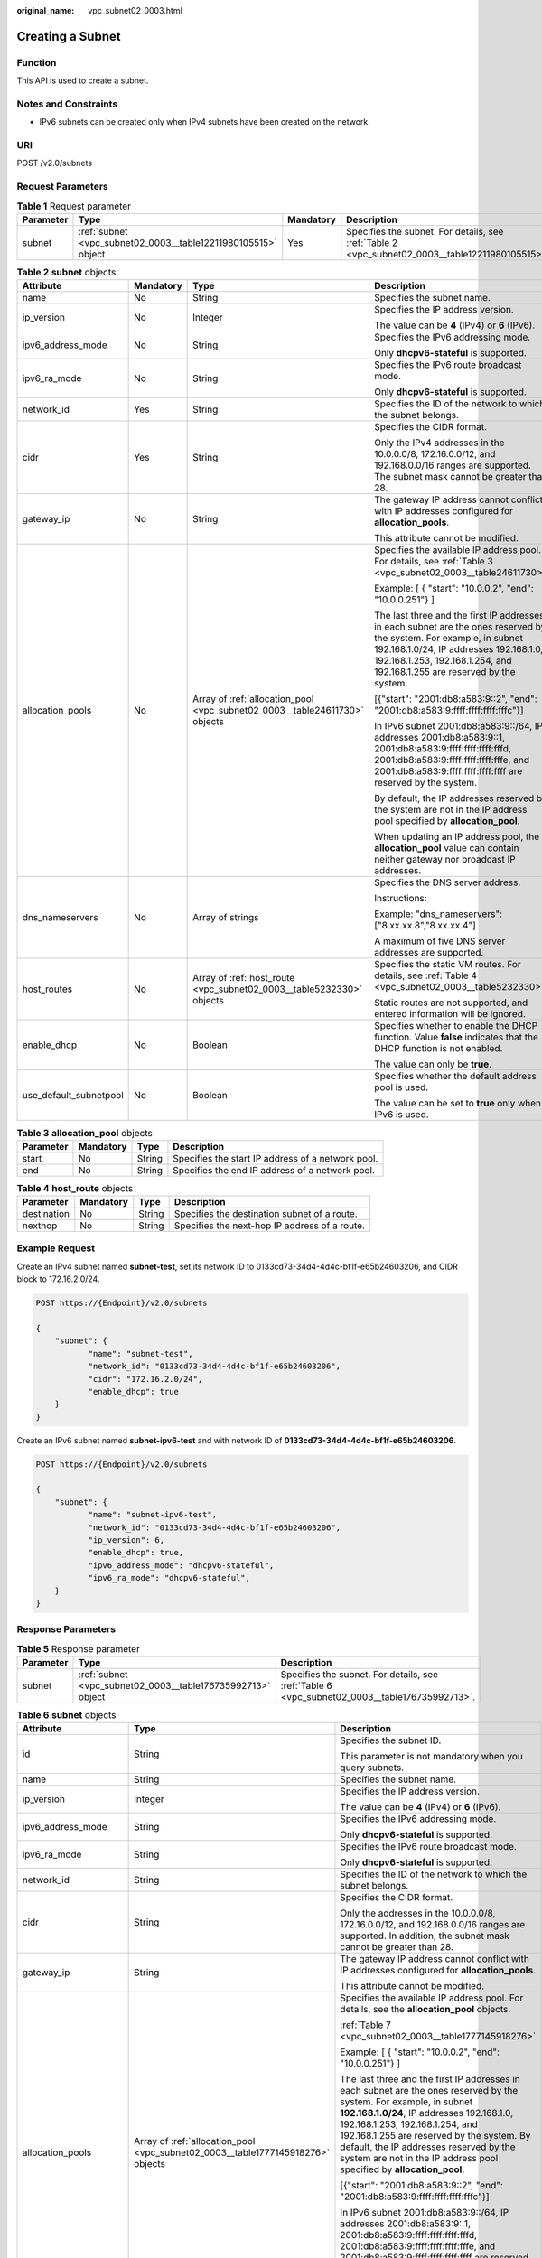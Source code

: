 :original_name: vpc_subnet02_0003.html

.. _vpc_subnet02_0003:

Creating a Subnet
=================

Function
--------

This API is used to create a subnet.

Notes and Constraints
---------------------

-  IPv6 subnets can be created only when IPv4 subnets have been created on the network.

URI
---

POST /v2.0/subnets

Request Parameters
------------------

.. table:: **Table 1** Request parameter

   +-----------+---------------------------------------------------------------+-----------+-------------------------------------------------------------------------------------------------+
   | Parameter | Type                                                          | Mandatory | Description                                                                                     |
   +===========+===============================================================+===========+=================================================================================================+
   | subnet    | :ref:`subnet <vpc_subnet02_0003__table12211980105515>` object | Yes       | Specifies the subnet. For details, see :ref:`Table 2 <vpc_subnet02_0003__table12211980105515>`. |
   +-----------+---------------------------------------------------------------+-----------+-------------------------------------------------------------------------------------------------+

.. _vpc_subnet02_0003__table12211980105515:

.. table:: **Table 2** **subnet** objects

   +------------------------+-----------------+----------------------------------------------------------------------------+--------------------------------------------------------------------------------------------------------------------------------------------------------------------------------------------------------------------------------------------+
   | Attribute              | Mandatory       | Type                                                                       | Description                                                                                                                                                                                                                                |
   +========================+=================+============================================================================+============================================================================================================================================================================================================================================+
   | name                   | No              | String                                                                     | Specifies the subnet name.                                                                                                                                                                                                                 |
   +------------------------+-----------------+----------------------------------------------------------------------------+--------------------------------------------------------------------------------------------------------------------------------------------------------------------------------------------------------------------------------------------+
   | ip_version             | No              | Integer                                                                    | Specifies the IP address version.                                                                                                                                                                                                          |
   |                        |                 |                                                                            |                                                                                                                                                                                                                                            |
   |                        |                 |                                                                            | The value can be **4** (IPv4) or **6** (IPv6).                                                                                                                                                                                             |
   +------------------------+-----------------+----------------------------------------------------------------------------+--------------------------------------------------------------------------------------------------------------------------------------------------------------------------------------------------------------------------------------------+
   | ipv6_address_mode      | No              | String                                                                     | Specifies the IPv6 addressing mode.                                                                                                                                                                                                        |
   |                        |                 |                                                                            |                                                                                                                                                                                                                                            |
   |                        |                 |                                                                            | Only **dhcpv6-stateful** is supported.                                                                                                                                                                                                     |
   +------------------------+-----------------+----------------------------------------------------------------------------+--------------------------------------------------------------------------------------------------------------------------------------------------------------------------------------------------------------------------------------------+
   | ipv6_ra_mode           | No              | String                                                                     | Specifies the IPv6 route broadcast mode.                                                                                                                                                                                                   |
   |                        |                 |                                                                            |                                                                                                                                                                                                                                            |
   |                        |                 |                                                                            | Only **dhcpv6-stateful** is supported.                                                                                                                                                                                                     |
   +------------------------+-----------------+----------------------------------------------------------------------------+--------------------------------------------------------------------------------------------------------------------------------------------------------------------------------------------------------------------------------------------+
   | network_id             | Yes             | String                                                                     | Specifies the ID of the network to which the subnet belongs.                                                                                                                                                                               |
   +------------------------+-----------------+----------------------------------------------------------------------------+--------------------------------------------------------------------------------------------------------------------------------------------------------------------------------------------------------------------------------------------+
   | cidr                   | Yes             | String                                                                     | Specifies the CIDR format.                                                                                                                                                                                                                 |
   |                        |                 |                                                                            |                                                                                                                                                                                                                                            |
   |                        |                 |                                                                            | Only the IPv4 addresses in the 10.0.0.0/8, 172.16.0.0/12, and 192.168.0.0/16 ranges are supported. The subnet mask cannot be greater than 28.                                                                                              |
   +------------------------+-----------------+----------------------------------------------------------------------------+--------------------------------------------------------------------------------------------------------------------------------------------------------------------------------------------------------------------------------------------+
   | gateway_ip             | No              | String                                                                     | The gateway IP address cannot conflict with IP addresses configured for **allocation_pools**.                                                                                                                                              |
   |                        |                 |                                                                            |                                                                                                                                                                                                                                            |
   |                        |                 |                                                                            | This attribute cannot be modified.                                                                                                                                                                                                         |
   +------------------------+-----------------+----------------------------------------------------------------------------+--------------------------------------------------------------------------------------------------------------------------------------------------------------------------------------------------------------------------------------------+
   | allocation_pools       | No              | Array of :ref:`allocation_pool <vpc_subnet02_0003__table24611730>` objects | Specifies the available IP address pool. For details, see :ref:`Table 3 <vpc_subnet02_0003__table24611730>`.                                                                                                                               |
   |                        |                 |                                                                            |                                                                                                                                                                                                                                            |
   |                        |                 |                                                                            | Example: [ { "start": "10.0.0.2", "end": "10.0.0.251"} ]                                                                                                                                                                                   |
   |                        |                 |                                                                            |                                                                                                                                                                                                                                            |
   |                        |                 |                                                                            | The last three and the first IP addresses in each subnet are the ones reserved by the system. For example, in subnet 192.168.1.0/24, IP addresses 192.168.1.0, 192.168.1.253, 192.168.1.254, and 192.168.1.255 are reserved by the system. |
   |                        |                 |                                                                            |                                                                                                                                                                                                                                            |
   |                        |                 |                                                                            | [{"start": "2001:db8:a583:9::2", "end": "2001:db8:a583:9:ffff:ffff:ffff:fffc"}]                                                                                                                                                            |
   |                        |                 |                                                                            |                                                                                                                                                                                                                                            |
   |                        |                 |                                                                            | In IPv6 subnet 2001:db8:a583:9::/64, IP addresses 2001:db8:a583:9::1, 2001:db8:a583:9:ffff:ffff:ffff:fffd, 2001:db8:a583:9:ffff:ffff:ffff:fffe, and 2001:db8:a583:9:ffff:ffff:ffff:ffff are reserved by the system.                        |
   |                        |                 |                                                                            |                                                                                                                                                                                                                                            |
   |                        |                 |                                                                            | By default, the IP addresses reserved by the system are not in the IP address pool specified by **allocation_pool**.                                                                                                                       |
   |                        |                 |                                                                            |                                                                                                                                                                                                                                            |
   |                        |                 |                                                                            | When updating an IP address pool, the **allocation_pool** value can contain neither gateway nor broadcast IP addresses.                                                                                                                    |
   +------------------------+-----------------+----------------------------------------------------------------------------+--------------------------------------------------------------------------------------------------------------------------------------------------------------------------------------------------------------------------------------------+
   | dns_nameservers        | No              | Array of strings                                                           | Specifies the DNS server address.                                                                                                                                                                                                          |
   |                        |                 |                                                                            |                                                                                                                                                                                                                                            |
   |                        |                 |                                                                            | Instructions:                                                                                                                                                                                                                              |
   |                        |                 |                                                                            |                                                                                                                                                                                                                                            |
   |                        |                 |                                                                            | Example: "dns_nameservers": ["8.xx.xx.8","8.xx.xx.4"]                                                                                                                                                                                      |
   |                        |                 |                                                                            |                                                                                                                                                                                                                                            |
   |                        |                 |                                                                            | A maximum of five DNS server addresses are supported.                                                                                                                                                                                      |
   +------------------------+-----------------+----------------------------------------------------------------------------+--------------------------------------------------------------------------------------------------------------------------------------------------------------------------------------------------------------------------------------------+
   | host_routes            | No              | Array of :ref:`host_route <vpc_subnet02_0003__table5232330>` objects       | Specifies the static VM routes. For details, see :ref:`Table 4 <vpc_subnet02_0003__table5232330>`.                                                                                                                                         |
   |                        |                 |                                                                            |                                                                                                                                                                                                                                            |
   |                        |                 |                                                                            | Static routes are not supported, and entered information will be ignored.                                                                                                                                                                  |
   +------------------------+-----------------+----------------------------------------------------------------------------+--------------------------------------------------------------------------------------------------------------------------------------------------------------------------------------------------------------------------------------------+
   | enable_dhcp            | No              | Boolean                                                                    | Specifies whether to enable the DHCP function. Value **false** indicates that the DHCP function is not enabled.                                                                                                                            |
   |                        |                 |                                                                            |                                                                                                                                                                                                                                            |
   |                        |                 |                                                                            | The value can only be **true**.                                                                                                                                                                                                            |
   +------------------------+-----------------+----------------------------------------------------------------------------+--------------------------------------------------------------------------------------------------------------------------------------------------------------------------------------------------------------------------------------------+
   | use_default_subnetpool | No              | Boolean                                                                    | Specifies whether the default address pool is used.                                                                                                                                                                                        |
   |                        |                 |                                                                            |                                                                                                                                                                                                                                            |
   |                        |                 |                                                                            | The value can be set to **true** only when IPv6 is used.                                                                                                                                                                                   |
   +------------------------+-----------------+----------------------------------------------------------------------------+--------------------------------------------------------------------------------------------------------------------------------------------------------------------------------------------------------------------------------------------+

.. _vpc_subnet02_0003__table24611730:

.. table:: **Table 3** **allocation_pool** objects

   +-----------+-----------+--------+---------------------------------------------------+
   | Parameter | Mandatory | Type   | Description                                       |
   +===========+===========+========+===================================================+
   | start     | No        | String | Specifies the start IP address of a network pool. |
   +-----------+-----------+--------+---------------------------------------------------+
   | end       | No        | String | Specifies the end IP address of a network pool.   |
   +-----------+-----------+--------+---------------------------------------------------+

.. _vpc_subnet02_0003__table5232330:

.. table:: **Table 4** **host_route** objects

   +-------------+-----------+--------+-----------------------------------------------+
   | Parameter   | Mandatory | Type   | Description                                   |
   +=============+===========+========+===============================================+
   | destination | No        | String | Specifies the destination subnet of a route.  |
   +-------------+-----------+--------+-----------------------------------------------+
   | nexthop     | No        | String | Specifies the next-hop IP address of a route. |
   +-------------+-----------+--------+-----------------------------------------------+

Example Request
---------------

Create an IPv4 subnet named **subnet-test**, set its network ID to 0133cd73-34d4-4d4c-bf1f-e65b24603206, and CIDR block to 172.16.2.0/24.

.. code-block:: text

   POST https://{Endpoint}/v2.0/subnets

   {
       "subnet": {
              "name": "subnet-test",
              "network_id": "0133cd73-34d4-4d4c-bf1f-e65b24603206",
              "cidr": "172.16.2.0/24",
              "enable_dhcp": true
       }
   }

Create an IPv6 subnet named **subnet-ipv6-test** and with network ID of **0133cd73-34d4-4d4c-bf1f-e65b24603206**.

.. code-block:: text

   POST https://{Endpoint}/v2.0/subnets

   {
       "subnet": {
              "name": "subnet-ipv6-test",
              "network_id": "0133cd73-34d4-4d4c-bf1f-e65b24603206",
              "ip_version": 6,
              "enable_dhcp": true,
              "ipv6_address_mode": "dhcpv6-stateful",
              "ipv6_ra_mode": "dhcpv6-stateful",
       }
   }

Response Parameters
-------------------

.. table:: **Table 5** Response parameter

   +-----------+-------------------------------------------------------------+-----------------------------------------------------------------------------------------------+
   | Parameter | Type                                                        | Description                                                                                   |
   +===========+=============================================================+===============================================================================================+
   | subnet    | :ref:`subnet <vpc_subnet02_0003__table176735992713>` object | Specifies the subnet. For details, see :ref:`Table 6 <vpc_subnet02_0003__table176735992713>`. |
   +-----------+-------------------------------------------------------------+-----------------------------------------------------------------------------------------------+

.. _vpc_subnet02_0003__table176735992713:

.. table:: **Table 6** **subnet** objects

   +------------------------+---------------------------------------------------------------------------------+---------------------------------------------------------------------------------------------------------------------------------------------------------------------------------------------------------------------------------------------------------------------------------------------------------------------------------------------------------------------+
   | Attribute              | Type                                                                            | Description                                                                                                                                                                                                                                                                                                                                                         |
   +========================+=================================================================================+=====================================================================================================================================================================================================================================================================================================================================================================+
   | id                     | String                                                                          | Specifies the subnet ID.                                                                                                                                                                                                                                                                                                                                            |
   |                        |                                                                                 |                                                                                                                                                                                                                                                                                                                                                                     |
   |                        |                                                                                 | This parameter is not mandatory when you query subnets.                                                                                                                                                                                                                                                                                                             |
   +------------------------+---------------------------------------------------------------------------------+---------------------------------------------------------------------------------------------------------------------------------------------------------------------------------------------------------------------------------------------------------------------------------------------------------------------------------------------------------------------+
   | name                   | String                                                                          | Specifies the subnet name.                                                                                                                                                                                                                                                                                                                                          |
   +------------------------+---------------------------------------------------------------------------------+---------------------------------------------------------------------------------------------------------------------------------------------------------------------------------------------------------------------------------------------------------------------------------------------------------------------------------------------------------------------+
   | ip_version             | Integer                                                                         | Specifies the IP address version.                                                                                                                                                                                                                                                                                                                                   |
   |                        |                                                                                 |                                                                                                                                                                                                                                                                                                                                                                     |
   |                        |                                                                                 | The value can be **4** (IPv4) or **6** (IPv6).                                                                                                                                                                                                                                                                                                                      |
   +------------------------+---------------------------------------------------------------------------------+---------------------------------------------------------------------------------------------------------------------------------------------------------------------------------------------------------------------------------------------------------------------------------------------------------------------------------------------------------------------+
   | ipv6_address_mode      | String                                                                          | Specifies the IPv6 addressing mode.                                                                                                                                                                                                                                                                                                                                 |
   |                        |                                                                                 |                                                                                                                                                                                                                                                                                                                                                                     |
   |                        |                                                                                 | Only **dhcpv6-stateful** is supported.                                                                                                                                                                                                                                                                                                                              |
   +------------------------+---------------------------------------------------------------------------------+---------------------------------------------------------------------------------------------------------------------------------------------------------------------------------------------------------------------------------------------------------------------------------------------------------------------------------------------------------------------+
   | ipv6_ra_mode           | String                                                                          | Specifies the IPv6 route broadcast mode.                                                                                                                                                                                                                                                                                                                            |
   |                        |                                                                                 |                                                                                                                                                                                                                                                                                                                                                                     |
   |                        |                                                                                 | Only **dhcpv6-stateful** is supported.                                                                                                                                                                                                                                                                                                                              |
   +------------------------+---------------------------------------------------------------------------------+---------------------------------------------------------------------------------------------------------------------------------------------------------------------------------------------------------------------------------------------------------------------------------------------------------------------------------------------------------------------+
   | network_id             | String                                                                          | Specifies the ID of the network to which the subnet belongs.                                                                                                                                                                                                                                                                                                        |
   +------------------------+---------------------------------------------------------------------------------+---------------------------------------------------------------------------------------------------------------------------------------------------------------------------------------------------------------------------------------------------------------------------------------------------------------------------------------------------------------------+
   | cidr                   | String                                                                          | Specifies the CIDR format.                                                                                                                                                                                                                                                                                                                                          |
   |                        |                                                                                 |                                                                                                                                                                                                                                                                                                                                                                     |
   |                        |                                                                                 | Only the addresses in the 10.0.0.0/8, 172.16.0.0/12, and 192.168.0.0/16 ranges are supported. In addition, the subnet mask cannot be greater than 28.                                                                                                                                                                                                               |
   +------------------------+---------------------------------------------------------------------------------+---------------------------------------------------------------------------------------------------------------------------------------------------------------------------------------------------------------------------------------------------------------------------------------------------------------------------------------------------------------------+
   | gateway_ip             | String                                                                          | The gateway IP address cannot conflict with IP addresses configured for **allocation_pools**.                                                                                                                                                                                                                                                                       |
   |                        |                                                                                 |                                                                                                                                                                                                                                                                                                                                                                     |
   |                        |                                                                                 | This attribute cannot be modified.                                                                                                                                                                                                                                                                                                                                  |
   +------------------------+---------------------------------------------------------------------------------+---------------------------------------------------------------------------------------------------------------------------------------------------------------------------------------------------------------------------------------------------------------------------------------------------------------------------------------------------------------------+
   | allocation_pools       | Array of :ref:`allocation_pool <vpc_subnet02_0003__table1777145918276>` objects | Specifies the available IP address pool. For details, see the **allocation_pool** objects.                                                                                                                                                                                                                                                                          |
   |                        |                                                                                 |                                                                                                                                                                                                                                                                                                                                                                     |
   |                        |                                                                                 | :ref:`Table 7 <vpc_subnet02_0003__table1777145918276>`                                                                                                                                                                                                                                                                                                              |
   |                        |                                                                                 |                                                                                                                                                                                                                                                                                                                                                                     |
   |                        |                                                                                 | Example: [ { "start": "10.0.0.2", "end": "10.0.0.251"} ]                                                                                                                                                                                                                                                                                                            |
   |                        |                                                                                 |                                                                                                                                                                                                                                                                                                                                                                     |
   |                        |                                                                                 | The last three and the first IP addresses in each subnet are the ones reserved by the system. For example, in subnet **192.168.1.0/24**, IP addresses 192.168.1.0, 192.168.1.253, 192.168.1.254, and 192.168.1.255 are reserved by the system. By default, the IP addresses reserved by the system are not in the IP address pool specified by **allocation_pool**. |
   |                        |                                                                                 |                                                                                                                                                                                                                                                                                                                                                                     |
   |                        |                                                                                 | [{"start": "2001:db8:a583:9::2", "end": "2001:db8:a583:9:ffff:ffff:ffff:fffc"}]                                                                                                                                                                                                                                                                                     |
   |                        |                                                                                 |                                                                                                                                                                                                                                                                                                                                                                     |
   |                        |                                                                                 | In IPv6 subnet 2001:db8:a583:9::/64, IP addresses 2001:db8:a583:9::1, 2001:db8:a583:9:ffff:ffff:ffff:fffd, 2001:db8:a583:9:ffff:ffff:ffff:fffe, and 2001:db8:a583:9:ffff:ffff:ffff:ffff are reserved by the system.                                                                                                                                                 |
   |                        |                                                                                 |                                                                                                                                                                                                                                                                                                                                                                     |
   |                        |                                                                                 | When updating an IP address pool, the **allocation_pool** value can contain neither gateway nor broadcast IP addresses.                                                                                                                                                                                                                                             |
   +------------------------+---------------------------------------------------------------------------------+---------------------------------------------------------------------------------------------------------------------------------------------------------------------------------------------------------------------------------------------------------------------------------------------------------------------------------------------------------------------+
   | dns_nameservers        | Array of strings                                                                | Specifies the DNS server address.                                                                                                                                                                                                                                                                                                                                   |
   |                        |                                                                                 |                                                                                                                                                                                                                                                                                                                                                                     |
   |                        |                                                                                 | Example: "dns_nameservers": ["8.xx.xx.8","8.xx.xx.4"]                                                                                                                                                                                                                                                                                                               |
   +------------------------+---------------------------------------------------------------------------------+---------------------------------------------------------------------------------------------------------------------------------------------------------------------------------------------------------------------------------------------------------------------------------------------------------------------------------------------------------------------+
   | host_routes            | Array of :ref:`host_route <vpc_subnet02_0003__table177865912715>` objects       | Specifies the static VM routes. For details, see :ref:`Table 8 <vpc_subnet02_0003__table177865912715>`.                                                                                                                                                                                                                                                             |
   |                        |                                                                                 |                                                                                                                                                                                                                                                                                                                                                                     |
   |                        |                                                                                 | Static routes are not supported, and entered information will be ignored.                                                                                                                                                                                                                                                                                           |
   +------------------------+---------------------------------------------------------------------------------+---------------------------------------------------------------------------------------------------------------------------------------------------------------------------------------------------------------------------------------------------------------------------------------------------------------------------------------------------------------------+
   | tenant_id              | String                                                                          | Specifies the project ID.                                                                                                                                                                                                                                                                                                                                           |
   +------------------------+---------------------------------------------------------------------------------+---------------------------------------------------------------------------------------------------------------------------------------------------------------------------------------------------------------------------------------------------------------------------------------------------------------------------------------------------------------------+
   | enable_dhcp            | Boolean                                                                         | Specifies whether to enable the DHCP function. Value **false** indicates that the DHCP function is not enabled.                                                                                                                                                                                                                                                     |
   |                        |                                                                                 |                                                                                                                                                                                                                                                                                                                                                                     |
   |                        |                                                                                 | The value can only be **true**.                                                                                                                                                                                                                                                                                                                                     |
   +------------------------+---------------------------------------------------------------------------------+---------------------------------------------------------------------------------------------------------------------------------------------------------------------------------------------------------------------------------------------------------------------------------------------------------------------------------------------------------------------+
   | use_default_subnetpool | Boolean                                                                         | Specifies whether the default address pool is used.                                                                                                                                                                                                                                                                                                                 |
   |                        |                                                                                 |                                                                                                                                                                                                                                                                                                                                                                     |
   |                        |                                                                                 | The value can be set to **true** only when IPv6 is used.                                                                                                                                                                                                                                                                                                            |
   +------------------------+---------------------------------------------------------------------------------+---------------------------------------------------------------------------------------------------------------------------------------------------------------------------------------------------------------------------------------------------------------------------------------------------------------------------------------------------------------------+
   | subnetpool_id          | String                                                                          | Specifies the subnet pool ID.                                                                                                                                                                                                                                                                                                                                       |
   |                        |                                                                                 |                                                                                                                                                                                                                                                                                                                                                                     |
   |                        |                                                                                 | Currently, only IPv6 is supported.                                                                                                                                                                                                                                                                                                                                  |
   +------------------------+---------------------------------------------------------------------------------+---------------------------------------------------------------------------------------------------------------------------------------------------------------------------------------------------------------------------------------------------------------------------------------------------------------------------------------------------------------------+
   | project_id             | String                                                                          | Specifies the project ID.                                                                                                                                                                                                                                                                                                                                           |
   +------------------------+---------------------------------------------------------------------------------+---------------------------------------------------------------------------------------------------------------------------------------------------------------------------------------------------------------------------------------------------------------------------------------------------------------------------------------------------------------------+
   | created_at             | String                                                                          | Specifies the time (UTC) when the subnet is created.                                                                                                                                                                                                                                                                                                                |
   |                        |                                                                                 |                                                                                                                                                                                                                                                                                                                                                                     |
   |                        |                                                                                 | Format: *yyyy-MM-ddTHH:mm:ss*                                                                                                                                                                                                                                                                                                                                       |
   +------------------------+---------------------------------------------------------------------------------+---------------------------------------------------------------------------------------------------------------------------------------------------------------------------------------------------------------------------------------------------------------------------------------------------------------------------------------------------------------------+
   | updated_at             | String                                                                          | Specifies the time (UTC) when the subnet is updated.                                                                                                                                                                                                                                                                                                                |
   |                        |                                                                                 |                                                                                                                                                                                                                                                                                                                                                                     |
   |                        |                                                                                 | Format: *yyyy-MM-ddTHH:mm:ss*                                                                                                                                                                                                                                                                                                                                       |
   +------------------------+---------------------------------------------------------------------------------+---------------------------------------------------------------------------------------------------------------------------------------------------------------------------------------------------------------------------------------------------------------------------------------------------------------------------------------------------------------------+

.. _vpc_subnet02_0003__table1777145918276:

.. table:: **Table 7** **allocation_pool** objects

   ========= ====== =================================================
   Parameter Type   Remarks
   ========= ====== =================================================
   start     String Specifies the start IP address of a network pool.
   end       String Specifies the end IP address of a network pool.
   ========= ====== =================================================

.. _vpc_subnet02_0003__table177865912715:

.. table:: **Table 8** **host_route** objects

   =========== ====== =============================================
   Parameter   Type   Remarks
   =========== ====== =============================================
   destination String Specifies the destination subnet of a route.
   nexthop     String Specifies the next-hop IP address of a route.
   =========== ====== =============================================

Example Response
----------------

.. code-block::

   {
       "subnet": {
           "name": "subnet-test",
           "cidr": "172.16.2.0/24",
           "id": "98bac90c-0ba7-4a63-8995-097da9bead1c",
           "enable_dhcp": true,
           "network_id": "0133cd73-34d4-4d4c-bf1f-e65b24603206",
           "tenant_id": "bbfe8c41dd034a07bebd592bf03b4b0c",
           "project_id": "bbfe8c41dd034a07bebd592bf03b4b0c",
           "dns_nameservers": [],
           "allocation_pools": [
               {
                   "start": "172.16.2.2",
                   "end": "172.16.2.251"
               }
           ],
           "host_routes": [],
           "ip_version": 4,
           "gateway_ip": "172.16.2.1",
           "created_at": "2018-09-20T02:02:16",
           "updated_at": "2018-09-20T02:02:16"
       }
   }

.. code-block::

   {
       "subnet": {
           "id": "011fc878-5521-4654-a1ad-f5b0b58203ac",
           "name": "subnet-ipv6-test",
           "tenant_id": "bbfe8c41dd034a07bebd592bf03b4b0c",
           "network_id": "0133cd73-34d4-4d4c-bf1f-e65b24603206",
               "ip_version": 6,
           "cidr": "2001:db8:a583:a0::/64",
               "subnetpool_id": "cb03d100-8687-4c0a-9441-ea568dcae47d",
           "allocation_pools": [{
               "start": "2001:db8:a583:a0::2",
           "end": "2001:db8:a583:a0:ffff:ffff:ffff:fffc"
           }],
           "gateway_ip": "2001:db8:a583:a0::1",
           "enable_dhcp": true,
           "ipv6_ra_mode": "dhcpv6-stateful",
           "ipv6_address_mode": "dhcpv6-stateful",
           "description": "",
           "dns_nameservers": [],
           "host_routes": [],
           "project_id": "bbfe8c41dd034a07bebd592bf03b4b0c",
           "created_at": "2021-07-01T07:59:28",
           "updated_at": "2021-07-01T07:59:28"
           }
   }

Status Code
-----------

See :ref:`Status Codes <vpc_api_0002>`.

Error Code
----------

See :ref:`Error Codes <vpc_api_0003>`.
